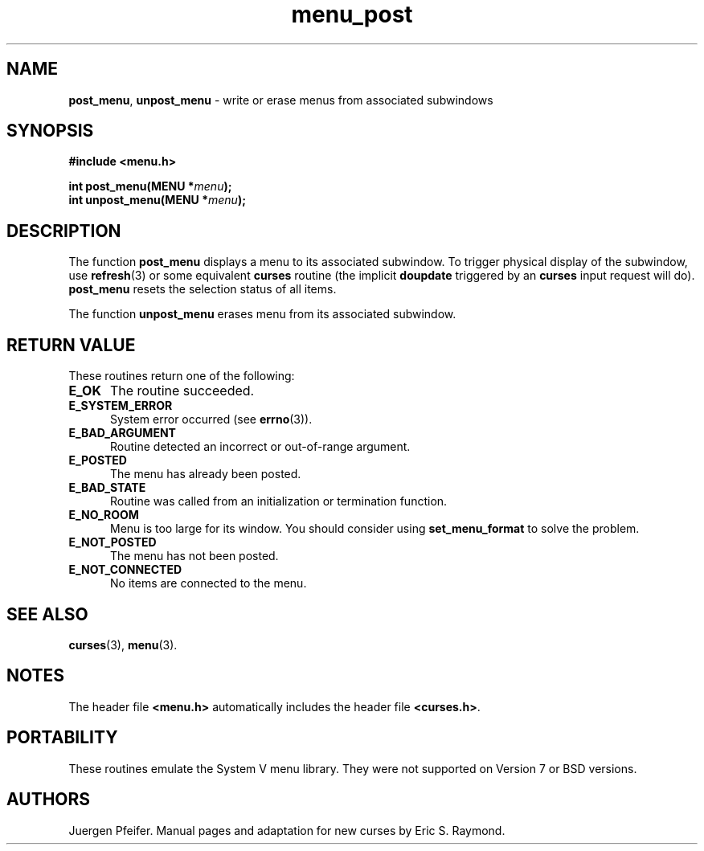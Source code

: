 '\" t
.\" $OpenBSD: menu_post.3,v 1.8 2015/11/15 22:10:16 jmc Exp $
.\"
.\"***************************************************************************
.\" Copyright 2018-2022,2023 Thomas E. Dickey                                *
.\" Copyright 1998-2016,2017 Free Software Foundation, Inc.                  *
.\"                                                                          *
.\" Permission is hereby granted, free of charge, to any person obtaining a  *
.\" copy of this software and associated documentation files (the            *
.\" "Software"), to deal in the Software without restriction, including      *
.\" without limitation the rights to use, copy, modify, merge, publish,      *
.\" distribute, distribute with modifications, sublicense, and/or sell       *
.\" copies of the Software, and to permit persons to whom the Software is    *
.\" furnished to do so, subject to the following conditions:                 *
.\"                                                                          *
.\" The above copyright notice and this permission notice shall be included  *
.\" in all copies or substantial portions of the Software.                   *
.\"                                                                          *
.\" THE SOFTWARE IS PROVIDED "AS IS", WITHOUT WARRANTY OF ANY KIND, EXPRESS  *
.\" OR IMPLIED, INCLUDING BUT NOT LIMITED TO THE WARRANTIES OF               *
.\" MERCHANTABILITY, FITNESS FOR A PARTICULAR PURPOSE AND NONINFRINGEMENT.   *
.\" IN NO EVENT SHALL THE ABOVE COPYRIGHT HOLDERS BE LIABLE FOR ANY CLAIM,   *
.\" DAMAGES OR OTHER LIABILITY, WHETHER IN AN ACTION OF CONTRACT, TORT OR    *
.\" OTHERWISE, ARISING FROM, OUT OF OR IN CONNECTION WITH THE SOFTWARE OR    *
.\" THE USE OR OTHER DEALINGS IN THE SOFTWARE.                               *
.\"                                                                          *
.\" Except as contained in this notice, the name(s) of the above copyright   *
.\" holders shall not be used in advertising or otherwise to promote the     *
.\" sale, use or other dealings in this Software without prior written       *
.\" authorization.                                                           *
.\"***************************************************************************
.\"
.\" $Id: menu_post.3,v 1.8 2015/11/15 22:10:16 jmc Exp $
.TH menu_post 3 2023-07-01 "ncurses 6.4" "Library calls"
.SH NAME
\fBpost_menu\fP,
\fBunpost_menu\fP \- write or erase menus from associated subwindows
.SH SYNOPSIS
\fB#include <menu.h>\fP
.sp
\fBint post_menu(MENU *\fImenu\fB);\fR
.br
\fBint unpost_menu(MENU *\fImenu\fB);\fR
.SH DESCRIPTION
The function \fBpost_menu\fP displays a menu to its associated subwindow.
To
trigger physical display of the subwindow,
use \fBrefresh\fP(3) or some equivalent
\fBcurses\fP routine (the implicit \fBdoupdate\fP triggered by an \fBcurses\fP
input request will do).
\fBpost_menu\fP resets the selection status of all items.
.PP
The function \fBunpost_menu\fP erases menu from its associated subwindow.
.SH RETURN VALUE
These routines return one of the following:
.TP 5
.B E_OK
The routine succeeded.
.TP 5
.B E_SYSTEM_ERROR
System error occurred (see \fBerrno\fP(3)).
.TP 5
.B E_BAD_ARGUMENT
Routine detected an incorrect or out-of-range argument.
.TP 5
.B E_POSTED
The menu has already been posted.
.TP 5
.B E_BAD_STATE
Routine was called from an initialization or termination function.
.TP 5
.B E_NO_ROOM
Menu is too large for its window.
You should consider using \fBset_menu_format\fP to solve the problem.
.TP 5
.B E_NOT_POSTED
The menu has not been posted.
.TP 5
.B E_NOT_CONNECTED
No items are connected to the menu.
.SH SEE ALSO
\fBcurses\fP(3), \fBmenu\fP(3).
.SH NOTES
The header file \fB<menu.h>\fP automatically includes the header file
\fB<curses.h>\fP.
.SH PORTABILITY
These routines emulate the System V menu library.
They were not supported on
Version 7 or BSD versions.
.SH AUTHORS
Juergen Pfeifer.
Manual pages and adaptation for new curses by Eric S. Raymond.
